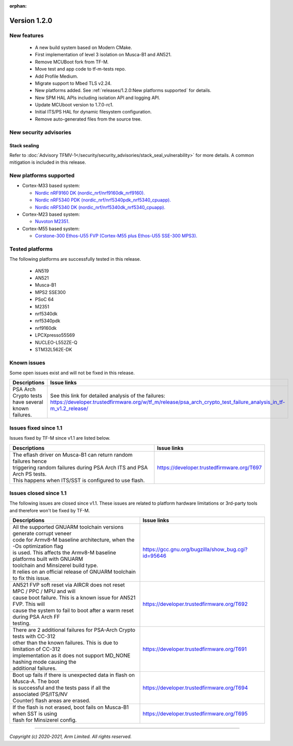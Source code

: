 :orphan:

*************
Version 1.2.0
*************

New features
============

  - A new build system based on Modern CMake.
  - First implementation of level 3 isolation on Musca-B1 and AN521.
  - Remove MCUBoot fork from TF-M.
  - Move test and app code to tf-m-tests repo.
  - Add Profile Medium.
  - Migrate support to Mbed TLS v2.24.
  - New platforms added.
    See :ref:`releases/1.2.0:New platforms supported` for
    details.
  - New SPM HAL APIs including isolation API and logging API.
  - Update MCUboot version to 1.7.0-rc1.
  - Initial ITS/PS HAL for dynamic filesystem configuration.
  - Remove auto-generated files from the source tree.

New security advisories
=======================

Stack sealing
-------------

Refer to :doc:`Advisory TFMV-1</security/security_advisories/stack_seal_vulnerability>`
for more details.
A common mitigation is included in this release.

New platforms supported
=======================

- Cortex-M33 based system:

  - `Nordic nRF9160 DK (nordic_nrf/nrf9160dk_nrf9160).
    <https://www.nordicsemi.com/Software-and-tools/Development-Kits/nRF9160-DK>`_
  - `Nordic nRF5340 PDK (nordic_nrf/nrf5340pdk_nrf5340_cpuapp).
    <https://www.nordicsemi.com/Software-and-tools/Development-Kits/nRF5340-PDK>`_
  - `Nordic nRF5340 DK (nordic_nrf/nrf5340dk_nrf5340_cpuapp).
    <https://www.nordicsemi.com/Software-and-tools/Development-Kits/nRF5340-PDK>`_

- Cortex-M23 based system:

  - `Nuvoton M2351.
    <https://www.nuvoton.com/products/iot-solution/iot-platform/numaker-pfm-m2351/>`_

- Cortex-M55 based system:

  - `Corstone-300 Ethos-U55 FVP (Cortex-M55 plus Ethos-U55 SSE-300 MPS3).
    <https://developer.arm.com/tools-and-software/open-source-software/arm-platforms-software/arm-ecosystem-fvps>`_

Tested platforms
================

The following platforms are successfully tested in this release.

 - AN519
 - AN521
 - Musca-B1
 - MPS2 SSE300
 - PSoC 64
 - M2351
 - nrf5340dk
 - nrf5340pdk
 - nrf9160dk
 - LPCXpresso55S69
 - NUCLEO-L552ZE-Q
 - STM32L562E-DK

Known issues
============

Some open issues exist and will not be fixed in this release.

.. list-table::

  *  - **Descriptions**
     - **Issue links**

  *  - | PSA Arch Crypto tests have several known failures.
     - See this link for detailed analysis of the failures:
       https://developer.trustedfirmware.org/w/tf_m/release/psa_arch_crypto_test_failure_analysis_in_tf-m_v1.2_release/

Issues fixed since 1.1
======================

Issues fixed by TF-M since v1.1 are listed below.

.. list-table::

  *  - **Descriptions**
     - **Issue links**

  *  - | The eflash driver on Musca-B1 can return random failures hence
       | triggering random failures during PSA Arch ITS and PSA Arch PS tests.
       | This happens when ITS/SST is configured to use flash.
     - https://developer.trustedfirmware.org/T697

Issues closed since 1.1
=======================

The following issues are closed since v1.1. These issues are related to platform
hardware limitations or 3rd-party tools and therefore won't be fixed by TF-M.

.. list-table::

  *  - **Descriptions**
     - **Issue links**

  *  - | All the supported GNUARM toolchain versions generate corrupt veneer
       | code for Armv8-M baseline architecture, when the -Os optimization flag
       | is used. This affects the Armv8-M baseline platforms built with GNUARM
       | toolchain and Minsizerel build type.
       | It relies on an official release of GNUARM toolchain to fix this issue.
     - https://gcc.gnu.org/bugzilla/show_bug.cgi?id=95646

  *  - | AN521 FVP soft reset via AIRCR does not reset MPC / PPC / MPU and will
       | cause boot failure. This is a known issue for AN521 FVP. This will
       | cause the system to fail to boot after a warm reset during PSA Arch FF
       | testing.
     - https://developer.trustedfirmware.org/T692

  *  - | There are 2 additional failures for PSA-Arch Crypto tests with CC-312
       | other than the known failures. This is due to limitation of CC-312
       | implementation as it does not support MD_NONE hashing mode causing the
       | additional failures.
     - https://developer.trustedfirmware.org/T691

  *  - | Boot up fails if there is unexpected data in flash on Musca-A. The boot
       | is successful and the tests pass if all the associated (PS/ITS/NV
       | Counter) flash areas are erased.
     - https://developer.trustedfirmware.org/T694

  *  - | If the flash is not erased, boot fails on Musca-B1 when SST is using
       | flash for Minsizerel config.
     - https://developer.trustedfirmware.org/T695

--------------

*Copyright (c) 2020-2021, Arm Limited. All rights reserved.*
